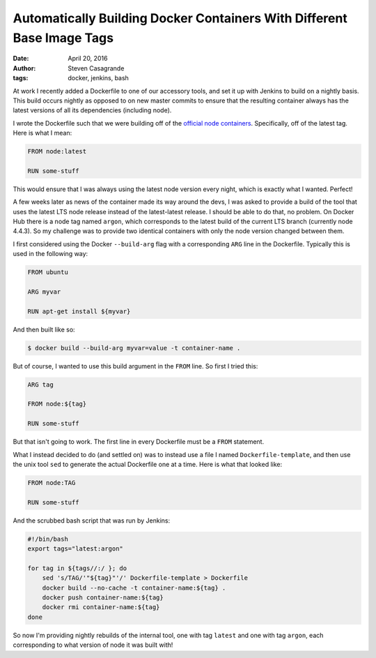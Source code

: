 Automatically Building Docker Containers With Different Base Image Tags
#######################################################################

:date: April 20, 2016
:author: Steven Casagrande
:tags: docker, jenkins, bash

At work I recently added a Dockerfile to one of our accessory tools, and set it up with Jenkins to build on a nightly basis. This build occurs nightly as opposed to on new master commits to ensure that the resulting container always has the latest versions of all its dependencies (including node).

I wrote the Dockerfile such that we were building off of the `official node containers <https://hub.docker.com/_/node>`__. Specifically, off of the latest tag. Here is what I mean:

.. code-block:: Dockerfile

    FROM node:latest

    RUN some-stuff

This would ensure that I was always using the latest node version every night, which is exactly what I wanted. Perfect!

A few weeks later as news of the container made its way around the devs, I was asked to provide a build of the tool that uses the latest LTS node release instead of the latest-latest release. I should be able to do that, no problem. On Docker Hub there is a node tag named ``argon``, which corresponds to the latest build of the current LTS branch (currently node 4.4.3). So my challenge was to provide two identical containers with only the node version changed between them.

I first considered using the Docker ``--build-arg`` flag with a corresponding ``ARG`` line in the Dockerfile. Typically this is used in the following way:

.. code-block:: Dockerfile

    FROM ubuntu

    ARG myvar

    RUN apt-get install ${myvar}

And then built like so:

.. code-block:: console

    $ docker build --build-arg myvar=value -t container-name .

But of course, I wanted to use this build argument in the ``FROM`` line. So first I tried this:

.. code-block:: Dockerfile

    ARG tag

    FROM node:${tag}

    RUN some-stuff

But that isn't going to work. The first line in every Dockerfile must be a ``FROM`` statement.

What I instead decided to do (and settled on) was to instead use a file I named ``Dockerfile-template``, and then use the unix tool ``sed`` to generate the actual Dockerfile one at a time. Here is what that looked like:

.. code-block:: Dockerfile

    FROM node:TAG

    RUN some-stuff

And the scrubbed bash script that was run by Jenkins:

.. code-block:: Bash

    #!/bin/bash
    export tags="latest:argon"

    for tag in ${tags//:/ }; do
        sed 's/TAG/'"${tag}"'/' Dockerfile-template > Dockerfile
        docker build --no-cache -t container-name:${tag} .
        docker push container-name:${tag}
        docker rmi container-name:${tag}
    done

So now I'm providing nightly rebuilds of the internal tool, one with tag ``latest`` and one with tag ``argon``, each corresponding to what version of node it was built with!
